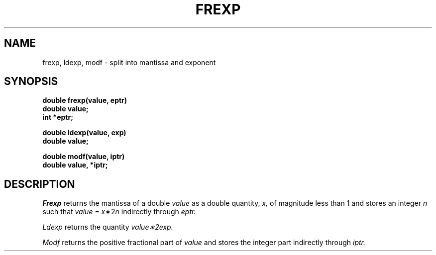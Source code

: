.\"	@(#)frexp.3	4.1 (Berkeley) %G%
.\"
.TH FREXP 3
.AT 3
.SH NAME
frexp, ldexp, modf \- split into mantissa and exponent
.SH SYNOPSIS
.nf
.B double frexp(value, eptr)
.B double value;
.B int *eptr;
.PP
.B double ldexp(value, exp)
.B double value;
.PP
.B double modf(value, iptr)
.B double value, *iptr;
.SH DESCRIPTION
.I Frexp
returns the mantissa of a double 
.I value
as a double quantity,
.I x,
of magnitude less than 1
and stores an integer 
.I n
such that
.I value
=
\fIx\fP\|\(**\|2\u\fIn\fP\d
indirectly through 
.I eptr.
.PP
.I Ldexp
returns the quantity
\fIvalue\|\(**\|2\u\fIexp\fP\d.
.PP
.I Modf
returns the positive fractional part of
.I value
and stores the integer part indirectly
through 
.I iptr.
